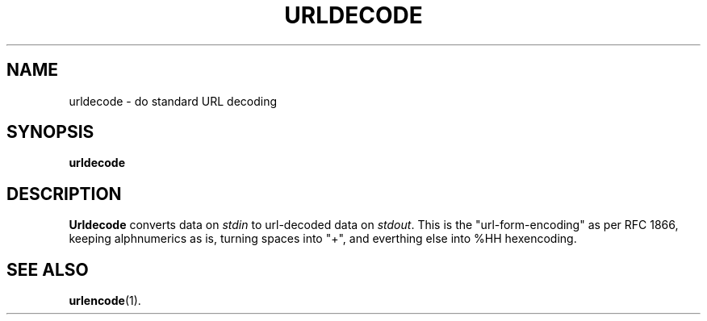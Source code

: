.TH URLDECODE 1 "Sep 2000" "GDS"
.SH NAME
urldecode \- do standard URL decoding
.SH SYNOPSIS
.B urldecode
.SH DESCRIPTION
.B Urldecode
converts data on
.I stdin
to url-decoded data on
.IR stdout .
This is the "url-form-encoding" as per RFC 1866, keeping
alphnumerics as is, turning spaces into "+", and everthing else
into %HH hexencoding.
.SH SEE ALSO
.BR urlencode (1).
